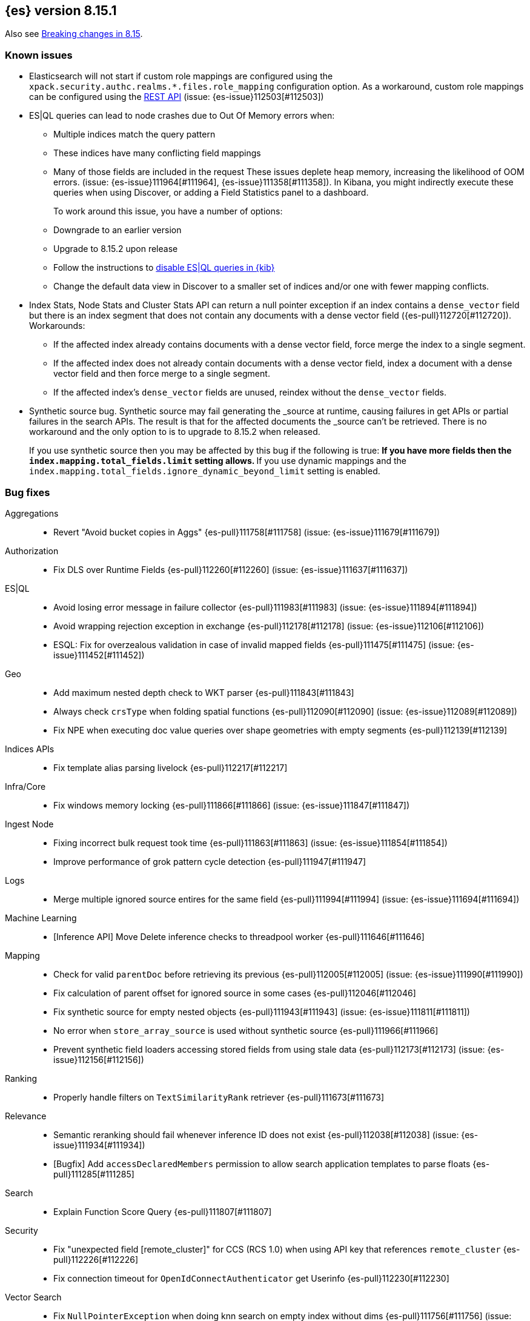 [[release-notes-8.15.1]]
== {es} version 8.15.1

Also see <<breaking-changes-8.15,Breaking changes in 8.15>>.

[[known-issues-8.15.1]]
[float]
=== Known issues
* Elasticsearch will not start if custom role mappings are configured using the
`xpack.security.authc.realms.*.files.role_mapping` configuration option. As a workaround, custom role mappings
can be configured using the https://www.elastic.co/guide/en/elasticsearch/reference/current/security-api-put-role-mapping.html[REST API] (issue: {es-issue}112503[#112503])

* ES|QL queries can lead to node crashes due to Out Of Memory errors when:
** Multiple indices match the query pattern
** These indices have many conflicting field mappings
** Many of those fields are included in the request
These issues deplete heap memory, increasing the likelihood of OOM errors. (issue: {es-issue}111964[#111964], {es-issue}111358[#111358]).
In Kibana, you might indirectly execute these queries when using Discover, or adding a Field Statistics panel to a dashboard.
+
To work around this issue, you have a number of options:
** Downgrade to an earlier version
** Upgrade to 8.15.2 upon release
** Follow the instructions to
<<esql-kibana-enable,disable ES|QL queries in {kib}>>
** Change the default data view in Discover to a smaller set of indices and/or one with fewer mapping conflicts.

* Index Stats, Node Stats and Cluster Stats API can return a null pointer exception if an index contains a `dense_vector` field
but there is an index segment that does not contain any documents with a dense vector field ({es-pull}112720[#112720]). Workarounds:
** If the affected index already contains documents with a dense vector field, force merge the index to a single segment.
** If the affected index does not already contain documents with a dense vector field, index a document with a dense vector field
and then force merge to a single segment.
** If the affected index's `dense_vector` fields are unused, reindex without the `dense_vector` fields.

* Synthetic source bug. Synthetic source may fail generating the _source at runtime, causing failures in get APIs or
partial failures in the search APIs. The result is that for the affected documents the _source can't be retrieved.
There is no workaround and the only option to is to upgrade to 8.15.2 when released.
+
If you use synthetic source then you may be affected by this bug if the following is true:
** If you have more fields then the `index.mapping.total_fields.limit` setting allows.
** If you use dynamic mappings and the `index.mapping.total_fields.ignore_dynamic_beyond_limit` setting is enabled.

[[bug-8.15.1]]
[float]
=== Bug fixes

Aggregations::
* Revert "Avoid bucket copies in Aggs" {es-pull}111758[#111758] (issue: {es-issue}111679[#111679])

Authorization::
* Fix DLS over Runtime Fields {es-pull}112260[#112260] (issue: {es-issue}111637[#111637])

ES|QL::
* Avoid losing error message in failure collector {es-pull}111983[#111983] (issue: {es-issue}111894[#111894])
* Avoid wrapping rejection exception in exchange {es-pull}112178[#112178] (issue: {es-issue}112106[#112106])
* ESQL: Fix for overzealous validation in case of invalid mapped fields {es-pull}111475[#111475] (issue: {es-issue}111452[#111452])

Geo::
* Add maximum nested depth check to WKT parser {es-pull}111843[#111843]
* Always check `crsType` when folding spatial functions {es-pull}112090[#112090] (issue: {es-issue}112089[#112089])
* Fix NPE when executing doc value queries over shape geometries with empty segments {es-pull}112139[#112139]

Indices APIs::
* Fix template alias parsing livelock {es-pull}112217[#112217]

Infra/Core::
* Fix windows memory locking {es-pull}111866[#111866] (issue: {es-issue}111847[#111847])

Ingest Node::
* Fixing incorrect bulk request took time {es-pull}111863[#111863] (issue: {es-issue}111854[#111854])
* Improve performance of grok pattern cycle detection {es-pull}111947[#111947]

Logs::
* Merge multiple ignored source entires for the same field {es-pull}111994[#111994] (issue: {es-issue}111694[#111694])

Machine Learning::
* [Inference API] Move Delete inference checks to threadpool worker {es-pull}111646[#111646]

Mapping::
* Check for valid `parentDoc` before retrieving its previous {es-pull}112005[#112005] (issue: {es-issue}111990[#111990])
* Fix calculation of parent offset for ignored source in some cases {es-pull}112046[#112046]
* Fix synthetic source for empty nested objects {es-pull}111943[#111943] (issue: {es-issue}111811[#111811])
* No error when `store_array_source` is used without synthetic source {es-pull}111966[#111966]
* Prevent synthetic field loaders accessing stored fields from using stale data {es-pull}112173[#112173] (issue: {es-issue}112156[#112156])

Ranking::
* Properly handle filters on `TextSimilarityRank` retriever {es-pull}111673[#111673]

Relevance::
* Semantic reranking should fail whenever inference ID does not exist {es-pull}112038[#112038] (issue: {es-issue}111934[#111934])
* [Bugfix] Add `accessDeclaredMembers` permission to allow search application templates to parse floats {es-pull}111285[#111285]

Search::
* Explain Function Score Query {es-pull}111807[#111807]

Security::
* Fix "unexpected field [remote_cluster]" for CCS (RCS 1.0) when using API key that references `remote_cluster` {es-pull}112226[#112226]
* Fix connection timeout for `OpenIdConnectAuthenticator` get Userinfo {es-pull}112230[#112230]

Vector Search::
* Fix `NullPointerException` when doing knn search on empty index without dims {es-pull}111756[#111756] (issue: {es-issue}111733[#111733])
* Speed up dense/sparse vector stats {es-pull}111729[#111729] (issue: {es-issue}111715[#111715])


